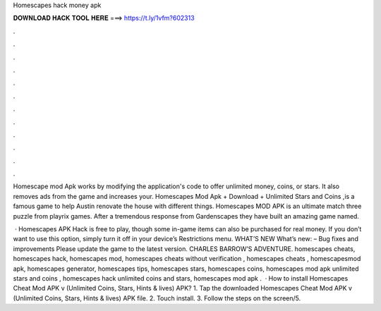Homescapes hack money apk



𝐃𝐎𝐖𝐍𝐋𝐎𝐀𝐃 𝐇𝐀𝐂𝐊 𝐓𝐎𝐎𝐋 𝐇𝐄𝐑𝐄 ===> https://t.ly/1vfm?602313



.



.



.



.



.



.



.



.



.



.



.



.

Homescape mod Apk works by modifying the application's code to offer unlimited money, coins, or stars. It also removes ads from the game and increases your. Homescapes Mod Apk + Download + Unlimited Stars and Coins ,is a famous game to help Austin renovate the house with different things. Homescapes MOD APK is an ultimate match three puzzle from playrix games. After a tremendous response from Gardenscapes they have built an amazing game named.

 · Homescapes APK Hack is free to play, though some in-game items can also be purchased for real money. If you don’t want to use this option, simply turn it off in your device’s Restrictions menu. WHAT’S NEW What’s new: – Bug fixes and improvements Please update the game to the latest version. CHARLES BARROW’S ADVENTURE. homescapes cheats, homescapes hack, homescapes mod, homescapes cheats without verification , homescapes cheats , homescapesmod apk, homescapes generator, homescapes tips, homescapes stars, homescapes coins, homescapes mod apk unlimited stars and coins , homescapes hack unlimited coins and stars, homescapes mod apk .  · How to install Homescapes Cheat Mod APK v (Unlimited Coins, Stars, Hints & lives) APK? 1. Tap the downloaded Homescapes Cheat Mod APK v (Unlimited Coins, Stars, Hints & lives) APK file. 2. Touch install. 3. Follow the steps on the screen/5.
